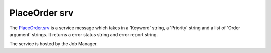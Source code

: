 PlaceOrder srv
==============

The `PlaceOrder.srv`_ is a service message which takes in a 'Keyword' string, a 'Priority' string and a list of 'Order argument' strings. It returns a error status string and error report string.

The service is hosted by the Job Manager.

.. _PlaceOrder.srv: ../srv/PlaceOrder.html